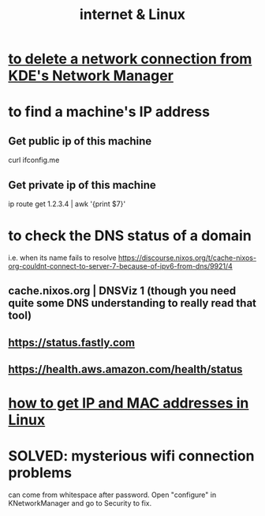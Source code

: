 :PROPERTIES:
:ID:       30f6e796-c770-4c6f-9e13-30e893f20be2
:ROAM_ALIASES: "Linux & the Internet" "linux & the internet" "internet & linux"
:END:
#+title: internet & Linux
* [[id:c81ed244-5cab-4ef7-86bf-11c351488d78][to delete a network connection from KDE's Network Manager]]
* to find a machine's IP address
** Get public ip of this machine
   curl ifconfig.me
** Get private ip of this machine
   ip route get 1.2.3.4 | awk '{print $7}'
* to check the DNS status of a domain
  i.e. when its name fails to resolve
  https://discourse.nixos.org/t/cache-nixos-org-couldnt-connect-to-server-7-because-of-ipv6-from-dns/9921/4
** cache.nixos.org | DNSViz 1 (though you need quite some DNS understanding to really read that tool)
** https://status.fastly.com
** https://health.aws.amazon.com/health/status
* [[id:1df732d1-184e-45b1-95e5-3680e5f60b8c][how to get IP and MAC addresses in Linux]]
* SOLVED: mysterious wifi connection problems
  can come from whitespace after password.
  Open "configure" in KNetworkManager and go to Security to fix.
